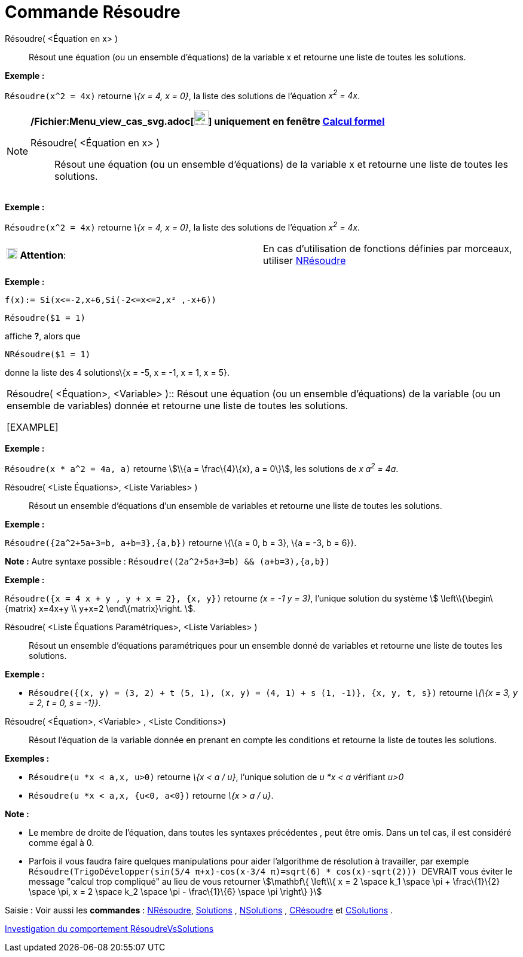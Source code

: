 = Commande Résoudre
:page-en: commands/Solve_Command
ifdef::env-github[:imagesdir: /fr/modules/ROOT/assets/images]

Résoudre( <Équation en x> )::
  Résout une équation (ou un ensemble d'équations) de la variable x et retourne une liste de toutes les solutions.

[EXAMPLE]
====

*Exemple :*

`++Résoudre(x^2 = 4x)++` retourne _\{x = 4, x = 0}_, la liste des solutions de l'équation _x^2^ = 4x_.

====

[NOTE]
====

*/Fichier:Menu_view_cas_svg.adoc[image:24px-Menu_view_cas.svg.png[Menu view cas.svg,width=24,height=24]] uniquement en
fenêtre xref:/Calcul_formel.adoc[Calcul formel]*

Résoudre( <Équation en x> )::
  Résout une équation (ou un ensemble d'équations) de la variable x et retourne une liste de toutes les solutions.

[EXAMPLE]
====

*Exemple :*

`++Résoudre(x^2 = 4x)++` retourne _\{x = 4, x = 0}_, la liste des solutions de l'équation _x^2^ = 4x_.

====

[width="100%",cols="50%,50%",]
|===
|image:18px-Attention.png[Attention,title="Attention",width=18,height=18] *Attention*: a|
En cas d'utilisation de fonctions définies par morceaux, utiliser xref:/commands/NRésoudre.adoc[NRésoudre]

[EXAMPLE]
====

*Exemple :*

`++f(x):= Si(x<=-2,x+6,Si(-2<=x<=2,x² ,-x+6))++`

`++Résoudre($1 = 1)++`

affiche *?*, alors que

`++NRésoudre($1 = 1)++`

donne la liste des 4 solutions\{x = -5, x = -1, x = 1, x = 5}.

====

|===

Résoudre( <Équation>, <Variable> )::
  Résout une équation (ou un ensemble d'équations) de la variable (ou un ensemble de variables) donnée et retourne une
  liste de toutes les solutions.

[EXAMPLE]
====

*Exemple :*

`++Résoudre(x * a^2 = 4a, a)++` retourne stem:[\\{a = \frac\{4}\{x}, a = 0\}], les solutions de _x a^2^ = 4a_.

====

Résoudre( <Liste Équations>, <Liste Variables> )::
  Résout un ensemble d'équations d'un ensemble de variables et retourne une liste de toutes les solutions.

[EXAMPLE]
====

*Exemple :*

`++Résoudre({2a^2+5a+3=b, a+b=3},{a,b})++` retourne \{\{a = 0, b = 3}, \{a = -3, b = 6}}.

*Note :* Autre syntaxe possible : `++Résoudre((2a^2+5a+3=b) && (a+b=3),{a,b})++`

====

[EXAMPLE]
====

*Exemple :*

`++Résoudre({x = 4 x + y , y + x = 2}, {x, y})++` retourne _(x = -1 y = 3)_, l'unique solution du système stem:[
\left\\{\begin\{matrix} x=4x+y \\ y+x=2 \end\{matrix}\right. ].

====

Résoudre( <Liste Équations Paramétriques>, <Liste Variables> )::
  Résout un ensemble d'équations paramétriques pour un ensemble donné de variables et retourne une liste de toutes les
  solutions.

[EXAMPLE]
====

*Exemple :*

* `++Résoudre({(x, y) = (3, 2) + t (5, 1), (x, y) = (4, 1) + s (1, -1)}, {x, y, t, s})++` retourne _\{\{x = 3, y = 2, t
= 0, s = -1}}_.

====

Résoudre( <Équation>, <Variable> , <Liste Conditions>)::
  Résout l'équation de la variable donnée en prenant en compte les conditions et retourne la liste de toutes les
  solutions.

[EXAMPLE]
====

*Exemples :*

* `++Résoudre(u *x < a,x, u>0)++` retourne _\{x < a / u}_, l'unique solution de _u *x < a_ vérifiant _u>0_
* `++Résoudre(u *x < a,x, {u<0, a<0})++` retourne _\{x > a / u}_.

====

*Note :*

* Le membre de droite de l'équation, dans toutes les syntaxes précédentes , peut être omis. Dans un tel cas, il est
considéré comme égal à 0.
* Parfois il vous faudra faire quelques manipulations pour aider l'algorithme de résolution à travailler, par exemple
`++ Résoudre(TrigoDévelopper(sin(5/4 π+x)-cos(x-3/4 π)=sqrt(6) * cos(x)-sqrt(2))) ++` [.underline]#DEVRAIT# vous éviter
le message "calcul trop compliqué" au lieu de vous retourner stem:[\mathbf\{ \left\\{ x = 2 \space k_1 \space \pi +
\frac\{1}\{2} \space \pi, x = 2 \space k_2 \space \pi - \frac\{1}\{6} \space \pi \right\} }]

[.kcode]#Saisie :# Voir aussi les *commandes* : xref:/commands/NRésoudre.adoc[NRésoudre],
xref:/commands/Solutions.adoc[Solutions] , xref:/commands/NSolutions.adoc[NSolutions] ,
xref:/commands/CRésoudre.adoc[CRésoudre] et xref:/commands/CSolutions.adoc[CSolutions] .

====

https://www.geogebra.org/o/t4qTWGP8[Investigation du comportement RésoudreVsSolutions]

